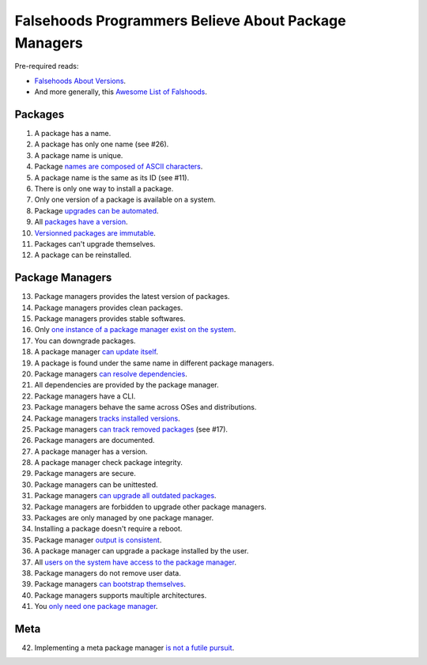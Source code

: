 Falsehoods Programmers Believe About Package Managers
=====================================================

Pre-required reads:

* `Falsehoods About Versions
  <https://github.com/xenoterracide/falsehoods/blob/master/versions.md>`_.

* And more generally, this `Awesome List of Falshoods
  <https://github.com/kdeldycke/awesome-falsehood>`_.


Packages
--------

1. A package has a name.
2. A package has only one name (see #26).
3. A package name is unique.
4. Package `names are composed of ASCII characters
   <https://github.com/kdeldycke/meta-package-manager/blob/v2.2.0/meta_package_manager/managers/homebrew.py#L205-L206>`_.
5. A package name is the same as its ID (see #11).
6. There is only one way to install a package.
7. Only one version of a package is available on a system.
8. Package `upgrades can be automated
   <https://en.wikipedia.org/wiki/Dependency_hell>`_.
9. All `packages have a version
   <https://github.com/kdeldycke/meta-package-manager/blob/v2.2.0/meta_package_manager/managers/mas.py#L71-L75>`_.
10. `Versionned packages are immutable
    <https://github.com/kdeldycke/meta-package-manager/blob/v2.2.0/meta_package_manager/managers/homebrew.py#L230-L231>`_.
11. Packages can't upgrade themselves.
12. A package can be reinstalled.


Package Managers
----------------

13. Package managers provides the latest version of packages.
14. Package managers provides clean packages.
15. Package managers provides stable softwares.
16. Only `one instance of a package manager exist on the system
    <https://github.com/kdeldycke/meta-package-manager/blob/v2.2.0/meta_package_manager/managers/gem.py#L47-L51>`_.
17. You can downgrade packages.
18. A package manager `can update itself
    <https://twitter.com/kdeldycke/status/772832404960636928>`_.
19. A package is found under the same name in different package managers.
20. Package managers `can resolve dependencies
    <https://github.com/pypa/pip/issues/988>`_.
21. All dependencies are provided by the package manager.
22. Package managers have a CLI.
23. Package managers behave the same across OSes and distributions.
24. Package managers `tracks installed versions
    <https://github.com/kdeldycke/meta-package-manager/blob/v2.2.0/meta_package_manager/managers/homebrew.py#L219-L221>`_.
25. Package managers `can track removed packages
    <https://github.com/kdeldycke/meta-package-manager/blob/v2.2.0/meta_package_manager/managers/homebrew.py#L239-L242>`_
    (see #17).
26. Package managers are documented.
27. A package manager has a version.
28. A package manager check package integrity.
29. Package managers are secure.
30. Package managers can be unittested.
31. Package managers `can upgrade all outdated packages
    <https://github.com/kdeldycke/meta-package-manager/blob/v2.2.0/meta_package_manager/managers/pip.py#L94-L97>`_.
32. Package managers are forbidden to upgrade other package managers.
33. Packages are only managed by one package manager.
34. Installing a package doesn't require a reboot.
35. Package manager `output is consistent
    <https://github.com/kdeldycke/meta-package-manager/blob/v2.2.0/meta_package_manager/managers/mas.py#L42-L44>`_.
36. A package manager can upgrade a package installed by the user.
37. All `users on the system have access to the package manager
    <https://github.com/kdeldycke/meta-package-manager/blob/v2.2.0/meta_package_manager/managers/gem.py#L95-L100>`_.
38. Package managers do not remove user data.
39. Package managers `can bootstrap themselves
    <https://github.com/Homebrew/brew/blob/master/docs/Common-Issues.md#brew-complains-about-absence-of-command-line-tools>`_.
40. Package managers supports maultiple architectures.
41. You `only need one package manager
    <https://utcc.utoronto.ca/~cks/space/blog/tech/PackageManagersTwoTypes>`_.


Meta
----

42. Implementing a meta package manager `is not a futile pursuit
    <https://xkcd.com/1654/>`_.
